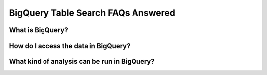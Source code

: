 BigQuery Table Search FAQs Answered
====================================

What is BigQuery? 
------------------

How do I access the data in BigQuery? 
--------------------------------------

What kind of analysis can be run in BigQuery?
----------------------------------------------







